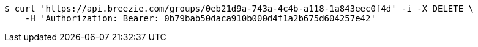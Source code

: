[source,bash]
----
$ curl 'https://api.breezie.com/groups/0eb21d9a-743a-4c4b-a118-1a843eec0f4d' -i -X DELETE \
    -H 'Authorization: Bearer: 0b79bab50daca910b000d4f1a2b675d604257e42'
----